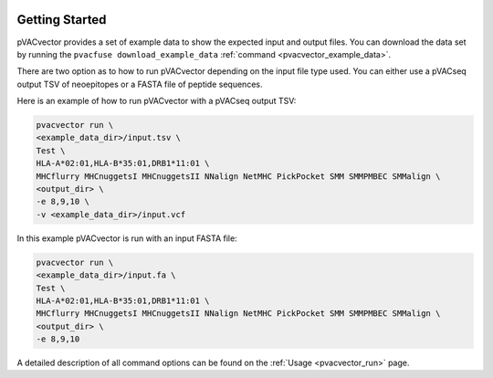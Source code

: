 .. image:: ../images/pVACvector_logo_trans-bg_sm_v4b.png
    :align: right
    :alt: pVACvector logo

Getting Started
---------------

pVACvector provides a set of example data to show the expected input and output files. You can download the data set by running the ``pvacfuse download_example_data`` :ref:`command <pvacvector_example_data>`.

There are two option as to how to run pVACvector depending on the input file
type used. You can either use a pVACseq output TSV of neoepitopes or a FASTA
file of peptide sequences.

Here is an example of how to run pVACvector with a pVACseq output TSV:

.. code-block:: none

   pvacvector run \
   <example_data_dir>/input.tsv \
   Test \
   HLA-A*02:01,HLA-B*35:01,DRB1*11:01 \
   MHCflurry MHCnuggetsI MHCnuggetsII NNalign NetMHC PickPocket SMM SMMPMBEC SMMalign \
   <output_dir> \
   -e 8,9,10 \
   -v <example_data_dir>/input.vcf

In this example pVACvector is run with an input FASTA file:

.. code-block:: none

   pvacvector run \
   <example_data_dir>/input.fa \
   Test \
   HLA-A*02:01,HLA-B*35:01,DRB1*11:01 \
   MHCflurry MHCnuggetsI MHCnuggetsII NNalign NetMHC PickPocket SMM SMMPMBEC SMMalign \
   <output_dir> \
   -e 8,9,10

A detailed description of all command options can be found on the :ref:`Usage <pvacvector_run>` page.
